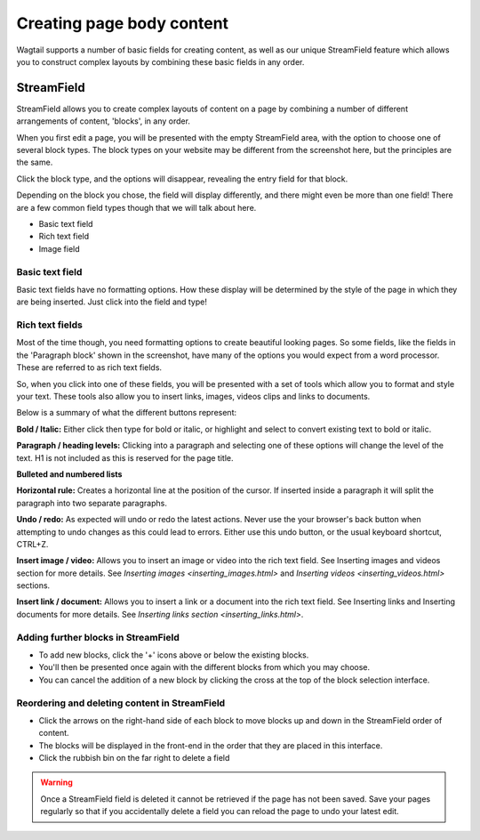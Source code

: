 Creating page body content
~~~~~~~~~~~~~~~~~~~~~~~~~~

Wagtail supports a number of basic fields for creating content, as well as our unique StreamField feature which allows you to construct complex layouts by combining these basic fields in any order.

===========
StreamField
===========

StreamField allows you to create complex layouts of content on a page by combining a number of different arrangements of content, 'blocks', in any order.

.. image:: ../_static/images/screen11_empty_streamfield.png

When you first edit a page, you will be presented with the empty StreamField area, with the option to choose one of several block types. The block types on your website may be different from the screenshot here, but the principles are the same.

Click the block type, and the options will disappear, revealing the entry field for that block.

Depending on the block you chose, the field will display differently, and there might even be more than one field! There are a few common field types though that we will talk about here.

* Basic text field
* Rich text field
* Image field

Basic text field
================

Basic text fields have no formatting options. How these display will be determined by the style of the page in which they are being inserted. Just click into the field and type!

Rich text fields
================

Most of the time though, you need formatting options to create beautiful looking pages. So some fields, like the fields in the 'Paragraph block' shown in the screenshot, have many of the options you would expect from a word processor. These are referred to as rich text fields.

So, when you click into one of these fields, you will be presented with a set of tools which allow you to format and style your text. These tools also allow you to insert links, images, videos clips and links to documents.

.. image:: ../_static/images/screen11.1.5_streamfield_richtext.png

Below is a summary of what the different buttons represent:

.. image:: ../_static/images/screen11.1_bold_italic.png

**Bold / Italic:**  Either click then type for bold or italic, or highlight and select to convert existing text to bold or italic.

.. image:: ../_static/images/screen11.2_formatting_options.png

**Paragraph / heading levels:**  Clicking into a paragraph and selecting one of these options will change the level of the text. H1 is not included as this is reserved for the page title.

.. image:: ../_static/images/screen11.3_lists.png

**Bulleted and numbered lists**

.. image:: ../_static/images/screen11.4_horizontal_rule.png

**Horizontal rule:** Creates a horizontal line at the position of the cursor. If inserted inside a paragraph it will split the paragraph into two separate paragraphs.

.. image:: ../_static/images/screen11.5_undo_redo.png

**Undo / redo:** As expected will undo or redo the latest actions. Never use the your browser's back button when attempting to undo changes as this could lead to errors. Either use this undo button, or the usual keyboard shortcut, CTRL+Z.

.. image:: ../_static/images/screen11.6_images_videos.png

**Insert image / video:** Allows you to insert an image or video into the rich text field. See Inserting images and videos section for more details. See `Inserting images <inserting_images.html>` and `Inserting videos <inserting_videos.html>` sections.

.. image:: ../_static/images/screen11.7_links_docs.png

**Insert link / document:** Allows you to insert a link or a document into the rich text field. See Inserting links and Inserting documents for more details. See `Inserting links section <inserting_links.html>`.

Adding further blocks in StreamField
==============================================

.. image:: ../_static/images/screen11.8_adding_new_blocks.png

* To add new blocks, click the '+' icons above or below the existing blocks.
* You'll then be presented once again with the different blocks from which you may choose.
* You can cancel the addition of a new block by clicking the cross at the top of the block selection interface.

Reordering and deleting content in StreamField
==============================================

.. image:: ../_static/images/screen11.9_streamfield_reordering.png

* Click the arrows on the right-hand side of each block to move blocks up and down in the StreamField order of content.
* The blocks will be displayed in the front-end in the order that they are placed in this interface.
* Click the rubbish bin on the far right to delete a field

.. Warning::
    Once a StreamField field is deleted it cannot be retrieved if the page has not been saved. Save your pages regularly so that if you accidentally delete a field you can reload the page to undo your latest edit.
